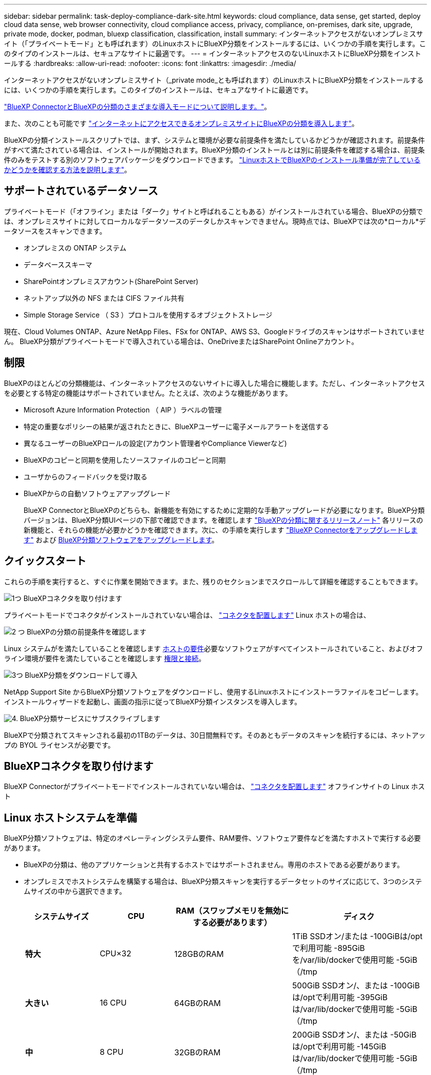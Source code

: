 ---
sidebar: sidebar 
permalink: task-deploy-compliance-dark-site.html 
keywords: cloud compliance, data sense, get started, deploy cloud data sense, web browser connectivity, cloud compliance access, privacy, compliance, on-premises, dark site, upgrade, private mode, docker, podman, bluexp classification, classification, install 
summary: インターネットアクセスがないオンプレミスサイト（「プライベートモード」とも呼ばれます）のLinuxホストにBlueXP分類をインストールするには、いくつかの手順を実行します。このタイプのインストールは、セキュアなサイトに最適です。 
---
= インターネットアクセスのないLinuxホストにBlueXP分類をインストールする
:hardbreaks:
:allow-uri-read: 
:nofooter: 
:icons: font
:linkattrs: 
:imagesdir: ./media/


[role="lead"]
インターネットアクセスがないオンプレミスサイト（_private mode_とも呼ばれます）のLinuxホストにBlueXP分類をインストールするには、いくつかの手順を実行します。このタイプのインストールは、セキュアなサイトに最適です。

https://docs.netapp.com/us-en/bluexp-setup-admin/concept-modes.html["BlueXP ConnectorとBlueXPの分類のさまざまな導入モードについて説明します。"^]。

また、次のことも可能です link:task-deploy-compliance-onprem.html["インターネットにアクセスできるオンプレミスサイトにBlueXPの分類を導入します"]。

BlueXPの分類インストールスクリプトでは、まず、システムと環境が必要な前提条件を満たしているかどうかが確認されます。前提条件がすべて満たされている場合は、インストールが開始されます。BlueXP分類のインストールとは別に前提条件を確認する場合は、前提条件のみをテストする別のソフトウェアパッケージをダウンロードできます。 link:task-test-linux-system.html["LinuxホストでBlueXPのインストール準備が完了しているかどうかを確認する方法を説明します"]。



== サポートされているデータソース

プライベートモード（「オフライン」または「ダーク」サイトと呼ばれることもある）がインストールされている場合、BlueXPの分類では、オンプレミスサイトに対してローカルなデータソースのデータしかスキャンできません。現時点では、BlueXPでは次の*ローカル*データソースをスキャンできます。

* オンプレミスの ONTAP システム
* データベーススキーマ
* SharePointオンプレミスアカウント(SharePoint Server)
* ネットアップ以外の NFS または CIFS ファイル共有
* Simple Storage Service （ S3 ）プロトコルを使用するオブジェクトストレージ


現在、Cloud Volumes ONTAP、Azure NetApp Files、FSx for ONTAP、AWS S3、Googleドライブのスキャンはサポートされていません。 BlueXP分類がプライベートモードで導入されている場合は、OneDriveまたはSharePoint Onlineアカウント。



== 制限

BlueXPのほとんどの分類機能は、インターネットアクセスのないサイトに導入した場合に機能します。ただし、インターネットアクセスを必要とする特定の機能はサポートされていません。たとえば、次のような機能があります。

* Microsoft Azure Information Protection （ AIP ）ラベルの管理
* 特定の重要なポリシーの結果が返されたときに、BlueXPユーザーに電子メールアラートを送信する
* 異なるユーザーのBlueXPロールの設定(アカウント管理者やCompliance Viewerなど)
* BlueXPのコピーと同期を使用したソースファイルのコピーと同期
* ユーザからのフィードバックを受け取る
* BlueXPからの自動ソフトウェアアップグレード
+
BlueXP ConnectorとBlueXPのどちらも、新機能を有効にするために定期的な手動アップグレードが必要になります。BlueXP分類バージョンは、BlueXP分類UIページの下部で確認できます。を確認します link:whats-new.html["BlueXPの分類に関するリリースノート"] 各リリースの新機能と、それらの機能が必要かどうかを確認できます。次に、の手順を実行します https://docs.netapp.com/us-en/bluexp-setup-admin/task-managing-connectors.html#upgrade-the-connector-when-using-private-mode["BlueXP Connectorをアップグレードします"^] および <<BlueXP分類ソフトウェアをアップグレードします,BlueXP分類ソフトウェアをアップグレードします>>。





== クイックスタート

これらの手順を実行すると、すぐに作業を開始できます。また、残りのセクションまでスクロールして詳細を確認することもできます。

.image:https://raw.githubusercontent.com/NetAppDocs/common/main/media/number-1.png["1つ"] BlueXPコネクタを取り付けます
[role="quick-margin-para"]
プライベートモードでコネクタがインストールされていない場合は、 https://docs.netapp.com/us-en/bluexp-setup-admin/task-quick-start-private-mode.html["コネクタを配置します"^] Linux ホストの場合は、

.image:https://raw.githubusercontent.com/NetAppDocs/common/main/media/number-2.png["2 つ"] BlueXPの分類の前提条件を確認します
[role="quick-margin-para"]
Linux システムがを満たしていることを確認します <<Linux ホストシステムを準備,ホストの要件>>必要なソフトウェアがすべてインストールされていること、およびオフライン環境が要件を満たしていることを確認します <<BlueXPとBlueXPの分類の前提条件を確認,権限と接続>>。

.image:https://raw.githubusercontent.com/NetAppDocs/common/main/media/number-3.png["3つ"] BlueXP分類をダウンロードして導入
[role="quick-margin-para"]
NetApp Support Site からBlueXP分類ソフトウェアをダウンロードし、使用するLinuxホストにインストーラファイルをコピーします。インストールウィザードを起動し、画面の指示に従ってBlueXP分類インスタンスを導入します。

.image:https://raw.githubusercontent.com/NetAppDocs/common/main/media/number-4.png["4."] BlueXP分類サービスにサブスクライブします
[role="quick-margin-para"]
BlueXPで分類されてスキャンされる最初の1TBのデータは、30日間無料です。そのあともデータのスキャンを続行するには、ネットアップの BYOL ライセンスが必要です。



== BlueXPコネクタを取り付けます

BlueXP Connectorがプライベートモードでインストールされていない場合は、 https://docs.netapp.com/us-en/bluexp-setup-admin/task-quick-start-private-mode.html["コネクタを配置します"^] オフラインサイトの Linux ホスト



== Linux ホストシステムを準備

BlueXP分類ソフトウェアは、特定のオペレーティングシステム要件、RAM要件、ソフトウェア要件などを満たすホストで実行する必要があります。

* BlueXPの分類は、他のアプリケーションと共有するホストではサポートされません。専用のホストである必要があります。
* オンプレミスでホストシステムを構築する場合は、BlueXP分類スキャンを実行するデータセットのサイズに応じて、3つのシステムサイズの中から選択できます。
+
[cols="17,17,27,31"]
|===
| システムサイズ | CPU | RAM（スワップメモリを無効にする必要があります） | ディスク 


| *特大* | CPU×32 | 128GBのRAM | 1TiB SSDオン/または
-100GiBは/optで利用可能
-895GiBを/var/lib/dockerで使用可能
-5GiB（/tmp 


| *大きい* | 16 CPU | 64GBのRAM | 500GiB SSDオン/、または
-100GiBは/optで利用可能
-395GiBは/var/lib/dockerで使用可能
-5GiB（/tmp 


| *中* | 8 CPU | 32GBのRAM | 200GiB SSDオン/、または
-50GiBは/optで利用可能
-145GiBは/var/lib/dockerで使用可能
-5GiB（/tmp 


| *小さい* | 8 CPU | 16GB の RAM | 100GiB SSDオン/、または
-50GiBは/optで利用可能
-45GiBは/var/lib/dockerで使用可能
-5GiB（/tmp 
|===
+
小規模なシステムを使用する場合は制限があることに注意してください。を参照してください link:concept-cloud-compliance.html#using-a-smaller-instance-type["小さいインスタンスタイプを使用しています"] を参照してください。

* BlueXP分類インストール用にコンピューティングインスタンスをクラウドに導入する場合は、上記の「大規模」システム要件を満たすシステムを推奨します。
+
** * AWS EC2インスタンスタイプ*：「m6i.4xlarge」を推奨します。 link:reference-instance-types.html#aws-instance-types["その他のAWSインスタンスタイプを参照してください"^]。
** * Azure VMのサイズ*：「Standard_D16s_v3」を推奨します。 link:reference-instance-types.html#azure-instance-types["その他のAzureインスタンスタイプを参照してください"^]。
** *GCPマシンタイプ*:「n2-standard-16」をお勧めします。 link:reference-instance-types.html#gcp-instance-types["追加のGCPインスタンスタイプを参照してください"^]。


* * UNIXフォルダ権限*：次の最小UNIX権限が必要です。
+
[cols="25,25"]
|===
| フォルダ | 最小権限 


| /tmp | `rwxrwxrwt` 


| /opt | `rwxr-xr-x` 


| /var/lib/dockerを使用します | `rwx------` 


| /usr/lib/systemd/system | `rwxr-xr-x` 
|===
* * オペレーティング・システム * ：
+
** 次のオペレーティングシステムでは、Dockerコンテナエンジンを使用する必要があります。
+
*** Red Hat Enterprise Linuxバージョン7.8および7.9
*** CentOSバージョン7.8および7.9
*** Ubuntu 22.04（BlueXP分類バージョン1.23以降が必要）


** 次のオペレーティングシステムでは、Podmanコンテナエンジンを使用する必要があります。また、BlueXP分類バージョン1.30以降が必要です。
+
*** Red Hat Enterprise Linuxバージョン8.8、9.0、9.1、9.2、9.3
+
RHEL 8.xおよびRHEL 9.xを使用している場合、次の機能は現在サポートされていません。

+
**** タアクサイトテノセツチ
**** 分散スキャン（マスタースキャナノードとリモートスキャナノードを使用）






* * Red Hat Subscription Management *：ホストはRed Hat Subscription Managementに登録されている必要があります。登録されていない場合、システムはインストール時に必要なサードパーティ製ソフトウェアを更新するためのリポジトリにアクセスできません。
* *その他のソフトウェア*：BlueXP分類をインストールする前に、次のソフトウェアをホストにインストールする必要があります。
+
** 使用しているOSに応じて、次のいずれかのコンテナエンジンをインストールする必要があります。
+
*** Docker Engineバージョン19.3.1以降。 https://docs.docker.com/engine/install/["インストール手順を確認します"^]。
+
https://youtu.be/Ogoufel1q6c["こちらのビデオをご覧ください"^] では、CentOSへのDockerのインストールの簡単なデモをご覧ください。

*** Podmanバージョン4以降。Podmanをインストールするには、システムパッケージを更新します。 (`sudo yum update -y`）をクリックし、Podmanをインストールします。 (`sudo yum install netavark -y`）。






* Pythonバージョン3.6以降。 https://www.python.org/downloads/["インストール手順を確認します"^]。
+
** * NTPに関する考慮事項*：NetAppでは、ネットワークタイムプロトコル（NTP）サービスを使用するようにBlueXP分類システムを設定することを推奨しています。BlueXP分類システムとBlueXP Connectorシステムの間で時刻が同期されている必要があります。
** *ファイアウォールの考慮事項*:使用を計画している場合 `firewalld`は、BlueXP分類をインストールする前に有効にすることを推奨します。次のコマンドを実行して設定します `firewalld` BlueXPと互換性があることを確認します。
+
....
firewall-cmd --permanent --add-service=http
firewall-cmd --permanent --add-service=https
firewall-cmd --permanent --add-port=80/tcp
firewall-cmd --permanent --add-port=8080/tcp
firewall-cmd --permanent --add-port=443/tcp
firewall-cmd --reload
....
+
を有効または更新するたびに、DockerまたはPodmanを再起動する必要があることに注意してください。 `firewalld` 設定：






TIP: BlueXP分類ホストシステムのIPアドレスは、インストール後に変更することはできません。



== BlueXPとBlueXPの分類の前提条件を確認

BlueXPに分類を導入する前に、次の前提条件を確認して、サポートされる構成があることを確認してください。

* BlueXP分類インスタンスのリソースを導入し、セキュリティグループを作成するための権限がコネクタに割り当てられていることを確認します。BlueXPの最新の権限は、で確認できます https://docs.netapp.com/us-en/bluexp-setup-admin/reference-permissions.html["ネットアップが提供するポリシー"^]。
* BlueXPの分類を継続して実行できることを確認します。データを継続的にスキャンするには、BlueXP分類インスタンスを引き続き使用する必要があります。
* WebブラウザからBlueXPに接続できることを確認します。BlueXPの分類を有効にしたら、ユーザがBlueXPの分類インスタンスに接続されているホストからBlueXPインターフェイスにアクセスできるようにします。
+
BlueXP分類インスタンスでは、プライベートIPアドレスを使用して、インデックス化されたデータに他のユーザがアクセスできないようにします。そのため、BlueXPへのアクセスに使用するWebブラウザには、そのプライベートIPアドレスへの接続が必要です。この接続は、BlueXP分類インスタンスと同じネットワーク内のホストから行うことができます。





== 必要なすべてのポートが有効になっていることを確認します

コネクタ、BlueXP分類、Active Directory、データソースの間の通信に必要なすべてのポートが開いていることを確認する必要があります。

[cols="25,25,50"]
|===
| 接続タイプ | ポート | 説明 


| コネクタ<> BlueXPの分類 | 8080（TCP）、6000（TCP）、443（TCP）、および80  a| 
コネクタのセキュリティグループで、ポート6000および443を介したBlueXP分類インスタンスとの間のインバウンドおよびアウトバウンドトラフィックを許可する必要があります。

* BlueXPのBYOLライセンスをダークサイトで使用するには、ポート6000が必要です。
* インストールの進捗状況をBlueXPで確認できるように、ポート8080が開いている必要があります。




| Connector <> ONTAP cluster（NAS） | 443（TCP）  a| 
BlueXPはHTTPSを使用してONTAP クラスタを検出しましたカスタムファイアウォールポリシーを使用する場合は、次の要件を満たす必要があります。

* コネクタホストが、ポート 443 経由のアウトバウンド HTTPS アクセスを許可する必要があります。コネクタがクラウドにある場合、すべてのアウトバウンド通信は事前定義されたセキュリティグループによって許可されます。
* ONTAP クラスタでは、ポート 443 を介した着信 HTTPS アクセスが許可されている必要があります。デフォルトの「 mgmt 」ファイアウォールポリシーでは、すべての IP アドレスからの着信 HTTPS アクセスが許可されます。このデフォルトポリシーを変更した場合、または独自のファイアウォールポリシーを作成した場合は、 HTTPS プロトコルをそのポリシーに関連付けて、 Connector ホストからのアクセスを有効にする必要があります。




| BlueXP分類<> ONTAP クラスタ  a| 
* nfs-111（TCP \ UDP）および2049（TCP \ UDP）の場合
* CIFS-139（TCP\UDP）および445（TCP\UDP）の場合

 a| 
BlueXPの分類には、各Cloud Volumes ONTAP サブネットまたはオンプレミスのONTAP システムへのネットワーク接続が必要です。Cloud Volumes ONTAP のセキュリティグループで、BlueXP分類インスタンスからのインバウンド接続を許可する必要があります。

次のポートがBlueXP分類インスタンスに対して開いていることを確認します。

* nfs-111と2049の場合は同じです
* CIFS/139および445の場合


NFSボリュームエクスポートポリシーでは、BlueXP分類インスタンスからのアクセスを許可する必要があります。



| BlueXPの分類<> Active Directory | 389（TCPおよびUDP）、636（TCP）、3268（TCP）、および3269（TCP）  a| 
社内のユーザに対して Active Directory がすでに設定されている必要があります。また、BlueXPの分類では、CIFSボリュームをスキャンするためにActive Directoryのクレデンシャルが必要です。

Active Directory の次の情報が必要です。

* DNS サーバの IP アドレス、または複数の IP アドレス
* サーバーのユーザー名とパスワード
* ドメイン名（ Active Directory 名）
* セキュアな LDAP （ LDAPS ）を使用しているかどうか
* LDAP サーバポート（通常は LDAP では 389 、セキュア LDAP では 636 ）


|===
複数のBlueXP分類ホストを使用してデータソースのスキャンに必要な処理能力を提供している場合は、追加のポート/プロトコルを有効にする必要があります。 link:task-deploy-compliance-dark-site.html#multi-host-installation-for-large-configurations["追加のポート要件を参照してください"]。



== オンプレミスのLinuxホストにBlueXP分類をインストールします

一般的な構成では、ソフトウェアを 1 台のホストシステムにインストールします。 link:task-deploy-compliance-dark-site.html#single-host-installation-for-typical-configurations["これらの手順を参照してください"]。

image:diagram_deploy_onprem_single_host_no_internet.png["インターネットアクセスなしでオンプレミスに導入された単一のBlueXP分類インスタンスを使用している場合にスキャンできるデータソースの場所を示す図。"]

ペタバイト規模のデータをスキャンする大規模な構成では、複数のホストを含めて処理能力を追加できます。 link:task-deploy-compliance-dark-site.html#multi-host-installation-for-large-configurations["これらの手順を参照してください"]。

image:diagram_deploy_onprem_multi_host_no_internet.png["オンプレミスにインターネットアクセスなしで導入された複数のBlueXP分類インスタンスを使用している場合にスキャンできるデータソースの場所を示す図。"]



=== 一般的な構成でのシングルホストインストール

オフライン環境の単一のオンプレミスホストにBlueXP分類ソフトウェアをインストールする場合は、次の手順に従います。

BlueXP分類をインストールすると、すべてのインストールアクティビティがログに記録されます。インストール中に問題が発生した場合は、インストール監査ログの内容を表示できます。に書き込まれます。 `/opt/netapp/install_logs/`。 link:task-audit-data-sense-actions.html#access-the-log-files["詳細はこちら"]。

.必要なもの
* Linux システムがを満たしていることを確認します <<Linux ホストシステムを準備,ホストの要件>>。
* 前提条件となる2つのソフトウェアパッケージ（Docker EngineまたはPodman、およびPython 3）がインストールされていることを確認します。
* Linux システムに対する root 権限があることを確認してください。
* オフライン環境が要件を満たしていることを確認します <<BlueXPとBlueXPの分類の前提条件を確認,権限と接続>>。


.手順
. インターネットが設定されたシステムの場合は、からBlueXP分類ソフトウェアをダウンロードします https://mysupport.netapp.com/site/products/all/details/cloud-data-sense/downloads-tab/["ネットアップサポートサイト"^]。選択するファイルの名前は * DataSense - offline-bundle-<version>.tar.gz * です。
. プライベートモードで使用するLinuxホストにインストーラバンドルをコピーします。
. ホストマシンでインストーラバンドルを解凍します。次に例を示します。
+
[source, cli]
----
tar -xzf DataSense-offline-bundle-v1.25.0.tar.gz
----
+
これにより、必要なソフトウェアと実際のインストールファイル* cc_onpm_installer.tar.gz *が抽出されます。

. ホストマシンでインストールファイルを解凍します。次に例を示します。
+
[source, cli]
----
tar -xzf cc_onprem_installer.tar.gz
----
. BlueXPを起動し、「ガバナンス」＞「分類」と選択します。
. [ データセンスを活動化（ Activate Data sense ） ] をクリックし
+
image:screenshot_cloud_compliance_deploy_start.png["BlueXP分類をアクティブ化するボタンを選択するスクリーンショット。"]

. [Deploy]*をクリックしてオンプレミスのインストールを開始します。
+
image:screenshot_cloud_compliance_deploy_darksite.png["BlueXP分類をオンプレミスに導入するためのボタンを選択したスクリーンショット。"]

. 「_Deploy Data Sense on Premises」ダイアログが表示されます。提供されたコマンドをコピーします（例： `sudo ./install.sh -a 12345 -c 27AG75 -t 2198qq --darksite`）をクリックし、後で使用できるようにテキストファイルに貼り付けます。次に*[閉じる]*をクリックしてダイアログを閉じます。
. ホストマシンで、コピーしたコマンドを入力して一連のプロンプトに従います。または、必要なすべてのパラメータをコマンドライン引数として指定することもできます。
+
インストールを正常に完了するには、インストーラによって事前チェックが実行され、システムとネットワークの要件が満たされていることが確認されます。

+
[cols="50a,50"]
|===
| プロンプトに従ってパラメータを入力します。 | 完全なコマンドを入力します。 


 a| 
.. 手順8でコピーした情報を貼り付けます。
`sudo ./install.sh -a <account_id> -c <client_id> -t <user_token> --darksite`
.. コネクタシステムからアクセスできるように、BlueXP分類ホストマシンのIPアドレスまたはホスト名を入力します。
.. BlueXPコネクタホストマシンのIPアドレスまたはホスト名を入力して、BlueXP分類システムからアクセスできるようにします。

| または、必要なホストパラメータを指定して、コマンド全体を事前に作成することもできます。
`sudo ./install.sh -a <account_id> -c <client_id> -t <user_token> --host <ds_host> --manager-host <cm_host> --no-proxy --darksite` 
|===
+
変数値：

+
** _account_id _ = ネットアップアカウント ID
** _client_id_=コネクタクライアントID（クライアントIDがない場合は、接尾辞「clients」を追加）
** _user_token_= JWTユーザーアクセストークン
** _DS_HOST_= BlueXP分類システムのIPアドレスまたはホスト名。
** _cm_host_= BlueXPコネクタシステムのIPアドレスまたはホスト名。




.結果
BlueXP分類インストーラは、パッケージをインストールして登録し、BlueXP分類をインストールします。インストールには 10~20 分かかります。

ホストマシンとコネクタインスタンスの間にポート8080経由で接続が確立されている場合は、BlueXPのBlueXPの分類タブでインストールの進捗状況を確認できます。

.次のステップ
設定ページからローカルを選択できます link:task-getting-started-compliance.html["オンプレミスの ONTAP クラスタ"] および link:task-scanning-databases.html["データベース"] をスキャンします。

また可能です link:task-licensing-datasense.html#use-a-bluexp-classification-byol-license["BlueXP分類用のBYOLライセンスをセットアップ"] （この時点ではBlueXPのデジタルウォレットページから）。30日間の無料トライアルが終了するまで、料金はかかりません。



=== 大規模構成向けのマルチホストインストール

ペタバイト規模のデータをスキャンする大規模な構成では、複数のホストを含めて処理能力を追加できます。複数のホストシステムを使用する場合、プライマリシステムは _Managernode_name と呼ばれ、追加の処理能力を提供する追加システムは _Scanner Node_と 呼ばれます。

オフライン環境の複数のオンプレミスホストにBlueXP分類ソフトウェアをインストールする場合は、次の手順に従います。

.必要なもの
* Manager ノードと Scanner ノードのすべての Linux システムが、を満たしていることを確認します <<Linux ホストシステムを準備,ホストの要件>>。
* 前提条件となる2つのソフトウェアパッケージ（Docker EngineまたはPodman、およびPython 3）がインストールされていることを確認します。
* Linux システムに対する root 権限があることを確認してください。
* オフライン環境が要件を満たしていることを確認します <<BlueXPとBlueXPの分類の前提条件を確認,権限と接続>>。
* 使用するスキャナノードホストの IP アドレスを確認しておく必要があります。
* すべてのホストで次のポートとプロトコルを有効にする必要があります。
+
[cols="15,20,55"]
|===
| ポート | プロトコル | 説明 


| 2377 | TCP | クラスタ管理通信 


| 7946 | tcp 、 udp です | ノード間通信 


| 4789 | UDP | オーバーレイネットワークトラフィック 


| 50 | ESP | 暗号化された IPsec オーバーレイネットワーク（ ESP ）トラフィック 


| 111 | tcp 、 udp です | ホスト間でファイルを共有するための NFS サーバ（各スキャナノードからマネージャノードに必要） 


| 2049 | tcp 、 udp です | ホスト間でファイルを共有するための NFS サーバ（各スキャナノードからマネージャノードに必要） 
|===


.手順
. から手順 1~8 を実行します link:task-deploy-compliance-dark-site.html#single-host-installation-for-typical-configurations["シングルホストインストール"] マネージャーノード。
. 手順 9 に示すように、インストーラからプロンプトが表示されたら、一連のプロンプトで必要な値を入力するか、必要なパラメータをコマンドライン引数としてインストーラに指定することができます。
+
シングルホストのインストールで使用できる変数に加えて、新しいオプション * -n <Node_IP> * を使用してスキャナノードの IP アドレスを指定します。複数のノードの IP をカンマで区切って指定します。

+
たとえば、次のコマンドは3つのスキャナノードを追加します。
`sudo ./install.sh -a <account_id> -c <client_id> -t <user_token> --host <ds_host> --manager-host <cm_host> *-n <node_ip1>,<node_ip2>,<node_ip3>* --no-proxy --darksite`

. マネージャノードのインストールが完了する前に、スキャナノードに必要なインストールコマンドがダイアログに表示されます。コマンドをコピーします（例： `sudo ./node_install.sh -m 10.11.12.13 -t ABCDEF-1-3u69m1-1s35212`）を入力し、テキストファイルに保存します。
. 各 * スキャナノードホストで：
+
.. データセンスインストーラファイル（* cc_onpm_installer.tar.gz *）をホストマシンにコピーします。
.. インストーラファイルを解凍します。
.. 手順 3 でコピーしたコマンドを貼り付けて実行します。
+
すべてのスキャナノードでインストールが完了し、それらのノードがマネージャノードに参加したら、マネージャノードのインストールも完了します。





.結果
BlueXP分類インストーラがパッケージのインストールを完了し、インストールを登録します。インストールには 15 ～ 25 分かかる場合があります。

.次のステップ
設定ページからローカルを選択できます link:task-getting-started-compliance.html["オンプレミスの ONTAP クラスタ"] および local です link:task-scanning-databases.html["データベース"] をスキャンします。

また可能です link:task-licensing-datasense.html#use-a-bluexp-classification-byol-license["BlueXP分類用のBYOLライセンスをセットアップ"] （この時点ではBlueXPのデジタルウォレットページから）。30日間の無料トライアルが終了するまで、料金はかかりません。



== BlueXP分類ソフトウェアをアップグレードします

BlueXPの分類ソフトウェアは定期的に新機能で更新されるため、定期的に新しいバージョンをチェックして、最新のソフトウェアや機能を使用しているかどうかを確認する必要があります。自動的にアップグレードを実行するためのインターネット接続がないため、BlueXP分類ソフトウェアは手動でアップグレードする必要があります。

.作業を開始する前に
* BlueXP Connectorソフトウェアを最新バージョンにアップグレードすることを推奨します。 https://docs.netapp.com/us-en/bluexp-setup-admin/task-managing-connectors.html#upgrade-the-connector-when-using-private-mode["コネクタのアップグレード手順を参照してください"^]。
* BlueXP分類バージョン1.24以降では、ソフトウェアの将来のバージョンへのアップグレードを実行できます。
+
BlueXP分類ソフトウェアで1.24より前のバージョンが実行されている場合、一度にアップグレードできるメジャーバージョンは1つだけです。たとえば、バージョン1.21.xがインストールされている場合は、1.22.xにのみアップグレードできます。いくつかのメジャーバージョンがサポートされている場合は、ソフトウェアを何度もアップグレードする必要があります。



.手順
. インターネットが設定されたシステムの場合は、からBlueXP分類ソフトウェアをダウンロードします https://mysupport.netapp.com/site/products/all/details/cloud-data-sense/downloads-tab/["ネットアップサポートサイト"^]。選択するファイルの名前は * DataSense - offline-bundle-<version>.tar.gz * です。
. BlueXP分類がインストールされているダークサイトのLinuxホストにソフトウェアバンドルをコピーします。
. ホストマシンでソフトウェアバンドルを解凍します。次に例を示します。
+
[source, cli]
----
tar -xvf DataSense-offline-bundle-v1.25.0.tar.gz
----
+
これにより、インストールファイル* cc_onpm_installer.tar.gz *が抽出されます。

. ホストマシンでインストールファイルを解凍します。次に例を示します。
+
[source, cli]
----
tar -xzf cc_onprem_installer.tar.gz
----
+
これにより、アップグレードスクリプト * START_ダーク site_upgrade.sh * および必要なサードパーティ製ソフトウェアが抽出されます。

. ホストマシンでアップグレードスクリプトを実行します。次に例を示します。
+
[source, cli]
----
start_darksite_upgrade.sh
----


.結果
ホストでBlueXP分類ソフトウェアがアップグレードされます。更新には 5 ～ 10 分かかる場合があります。

大規模な構成をスキャンするために複数のホストシステムにBlueXP分類を導入している場合は、スキャナノードでアップグレードする必要はありません。

BlueXP分類UIページの下部でバージョンを確認すると、ソフトウェアが更新されたことを確認できます。
